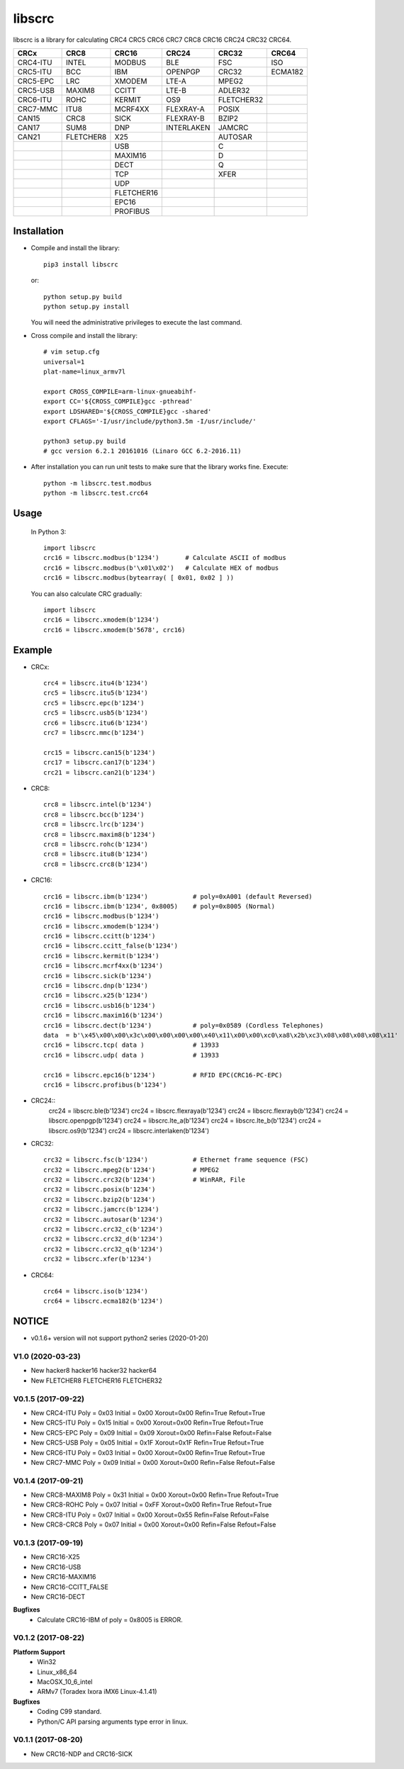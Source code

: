 libscrc
=======

libscrc is a library for calculating CRC4 CRC5 CRC6 CRC7 CRC8 CRC16 CRC24 CRC32 CRC64.

+------------+------------+------------+-----------+-----------+-----------+ 
| CRCx       | CRC8       | CRC16      | CRC24     | CRC32     | CRC64     |
+============+============+============+===========+===========+===========+ 
| CRC4-ITU   | INTEL      | MODBUS     | BLE       | FSC       | ISO       |
+------------+------------+------------+-----------+-----------+-----------+ 
| CRC5-ITU   | BCC        | IBM        | OPENPGP   | CRC32     | ECMA182   |
+------------+------------+------------+-----------+-----------+-----------+
| CRC5-EPC   | LRC        | XMODEM     | LTE-A     | MPEG2     |           |
+------------+------------+------------+-----------+-----------+-----------+ 
| CRC5-USB   | MAXIM8     | CCITT      | LTE-B     | ADLER32   |           |
+------------+------------+------------+-----------+-----------+-----------+ 
| CRC6-ITU   | ROHC       | KERMIT     | OS9       | FLETCHER32|           |
+------------+------------+------------+-----------+-----------+-----------+
| CRC7-MMC   | ITU8       | MCRF4XX    | FLEXRAY-A | POSIX     |           |
+------------+------------+------------+-----------+-----------+-----------+
| CAN15      | CRC8       | SICK       | FLEXRAY-B | BZIP2     |           |
+------------+------------+------------+-----------+-----------+-----------+ 
| CAN17      | SUM8       | DNP        | INTERLAKEN| JAMCRC    |           |
+------------+------------+------------+-----------+-----------+-----------+ 
| CAN21      | FLETCHER8  | X25        |           | AUTOSAR   |           |
+------------+------------+------------+-----------+-----------+-----------+ 
|            |            | USB        |           |    C      |           |
+------------+------------+------------+-----------+-----------+-----------+
|            |            | MAXIM16    |           |    D      |           |
+------------+------------+------------+-----------+-----------+-----------+
|            |            | DECT       |           |    Q      |           |
+------------+------------+------------+-----------+-----------+-----------+
|            |            | TCP        |           |   XFER    |           |
+------------+------------+------------+-----------+-----------+-----------+
|            |            | UDP        |           |           |           |
+------------+------------+------------+-----------+-----------+-----------+
|            |            | FLETCHER16 |           |           |           |
+------------+------------+------------+-----------+-----------+-----------+
|            |            | EPC16      |           |           |           |
+------------+------------+------------+-----------+-----------+-----------+
|            |            | PROFIBUS   |           |           |           |
+------------+------------+------------+-----------+-----------+-----------+


Installation
------------

* Compile and install the library::

    pip3 install libscrc

  or::

    python setup.py build
    python setup.py install

  You will need the administrative privileges to execute the last command.

* Cross compile and install the library::

    # vim setup.cfg
    universal=1
    plat-name=linux_armv7l

    export CROSS_COMPILE=arm-linux-gnueabihf-
    export CC='${CROSS_COMPILE}gcc -pthread'
    export LDSHARED='${CROSS_COMPILE}gcc -shared'
    export CFLAGS='-I/usr/include/python3.5m -I/usr/include/'

    python3 setup.py build
    # gcc version 6.2.1 20161016 (Linaro GCC 6.2-2016.11)
    
* After installation you can run unit tests to make sure that the library works fine.  Execute::

    python -m libscrc.test.modbus
    python -m libscrc.test.crc64

Usage
-----

  In Python 3::

    import libscrc
    crc16 = libscrc.modbus(b'1234')       # Calculate ASCII of modbus
    crc16 = libscrc.modbus(b'\x01\x02')   # Calculate HEX of modbus
    crc16 = libscrc.modbus(bytearray( [ 0x01, 0x02 ] ))

  You can also calculate CRC gradually::

    import libscrc
    crc16 = libscrc.xmodem(b'1234')
    crc16 = libscrc.xmodem(b'5678', crc16)

Example
-------
* CRCx::

    crc4 = libscrc.itu4(b'1234')
    crc5 = libscrc.itu5(b'1234')
    crc5 = libscrc.epc(b'1234')
    crc5 = libscrc.usb5(b'1234')
    crc6 = libscrc.itu6(b'1234')
    crc7 = libscrc.mmc(b'1234')

    crc15 = libscrc.can15(b'1234')
    crc17 = libscrc.can17(b'1234')
    crc21 = libscrc.can21(b'1234')
    
* CRC8::

    crc8 = libscrc.intel(b'1234')
    crc8 = libscrc.bcc(b'1234')  
    crc8 = libscrc.lrc(b'1234')  
    crc8 = libscrc.maxim8(b'1234')
    crc8 = libscrc.rohc(b'1234')
    crc8 = libscrc.itu8(b'1234')
    crc8 = libscrc.crc8(b'1234')

* CRC16::

    crc16 = libscrc.ibm(b'1234')            # poly=0xA001 (default Reversed)  
    crc16 = libscrc.ibm(b'1234', 0x8005)    # poly=0x8005 (Normal)
    crc16 = libscrc.modbus(b'1234')  
    crc16 = libscrc.xmodem(b'1234')  
    crc16 = libscrc.ccitt(b'1234')  
    crc16 = libscrc.ccitt_false(b'1234')  
    crc16 = libscrc.kermit(b'1234')  
    crc16 = libscrc.mcrf4xx(b'1234')  
    crc16 = libscrc.sick(b'1234')  
    crc16 = libscrc.dnp(b'1234')  
    crc16 = libscrc.x25(b'1234')  
    crc16 = libscrc.usb16(b'1234')  
    crc16 = libscrc.maxim16(b'1234')  
    crc16 = libscrc.dect(b'1234')           # poly=0x0589 (Cordless Telephones)
    data  = b'\x45\x00\x00\x3c\x00\x00\x00\x00\x40\x11\x00\x00\xc0\xa8\x2b\xc3\x08\x08\x08\x08\x11'
    crc16 = libscrc.tcp( data )             # 13933
    crc16 = libscrc.udp( data )             # 13933

    crc16 = libscrc.epc16(b'1234')          # RFID EPC(CRC16-PC-EPC)
    crc16 = libscrc.profibus(b'1234')
    
* CRC24::
    crc24 = libscrc.ble(b'1234')
    crc24 = libscrc.flexraya(b'1234')
    crc24 = libscrc.flexrayb(b'1234')
    crc24 = libscrc.openpgp(b'1234')
    crc24 = libscrc.lte_a(b'1234')
    crc24 = libscrc.lte_b(b'1234')
    crc24 = libscrc.os9(b'1234')
    crc24 = libscrc.interlaken(b'1234')
    
* CRC32::
    
    crc32 = libscrc.fsc(b'1234')            # Ethernet frame sequence (FSC)
    crc32 = libscrc.mpeg2(b'1234')          # MPEG2
    crc32 = libscrc.crc32(b'1234')          # WinRAR, File
    crc32 = libscrc.posix(b'1234')
    crc32 = libscrc.bzip2(b'1234')
    crc32 = libscrc.jamcrc(b'1234')
    crc32 = libscrc.autosar(b'1234')
    crc32 = libscrc.crc32_c(b'1234')
    crc32 = libscrc.crc32_d(b'1234')
    crc32 = libscrc.crc32_q(b'1234')
    crc32 = libscrc.xfer(b'1234')
    
* CRC64::

    crc64 = libscrc.iso(b'1234')
    crc64 = libscrc.ecma182(b'1234')

NOTICE
------
* v0.1.6+ version will not support python2 series (2020-01-20)

V1.0 (2020-03-23)
++++++++++++++++++
* New hacker8 \ hacker16 \ hacker32 \ hacker64
* New FLETCHER8 \ FLETCHER16 \ FLETCHER32

V0.1.5 (2017-09-22)
+++++++++++++++++++
* New CRC4-ITU      Poly = 0x03 Initial = 0x00 Xorout=0x00 Refin=True Refout=True
* New CRC5-ITU      Poly = 0x15 Initial = 0x00 Xorout=0x00 Refin=True Refout=True
* New CRC5-EPC      Poly = 0x09 Initial = 0x09 Xorout=0x00 Refin=False Refout=False
* New CRC5-USB      Poly = 0x05 Initial = 0x1F Xorout=0x1F Refin=True Refout=True
* New CRC6-ITU      Poly = 0x03 Initial = 0x00 Xorout=0x00 Refin=True Refout=True
* New CRC7-MMC      Poly = 0x09 Initial = 0x00 Xorout=0x00 Refin=False Refout=False

V0.1.4 (2017-09-21)
+++++++++++++++++++
* New CRC8-MAXIM8   Poly = 0x31 Initial = 0x00 Xorout=0x00 Refin=True  Refout=True
* New CRC8-ROHC     Poly = 0x07 Initial = 0xFF Xorout=0x00 Refin=True  Refout=True
* New CRC8-ITU      Poly = 0x07 Initial = 0x00 Xorout=0x55 Refin=False Refout=False
* New CRC8-CRC8     Poly = 0x07 Initial = 0x00 Xorout=0x00 Refin=False Refout=False


V0.1.3 (2017-09-19)
+++++++++++++++++++
* New CRC16-X25  
* New CRC16-USB  
* New CRC16-MAXIM16  
* New CRC16-CCITT_FALSE
* New CRC16-DECT

**Bugfixes**
  * Calculate CRC16-IBM of poly = 0x8005 is ERROR.


V0.1.2 (2017-08-22)
+++++++++++++++++++
**Platform Support**
  * Win32
  * Linux_x86_64
  * MacOSX_10_6_intel
  * ARMv7 (Toradex Ixora iMX6 Linux-4.1.41)

**Bugfixes**
  * Coding C99 standard.
  * Python/C API parsing arguments type error in linux.

V0.1.1 (2017-08-20)
+++++++++++++++++++
* New CRC16-NDP and CRC16-SICK

